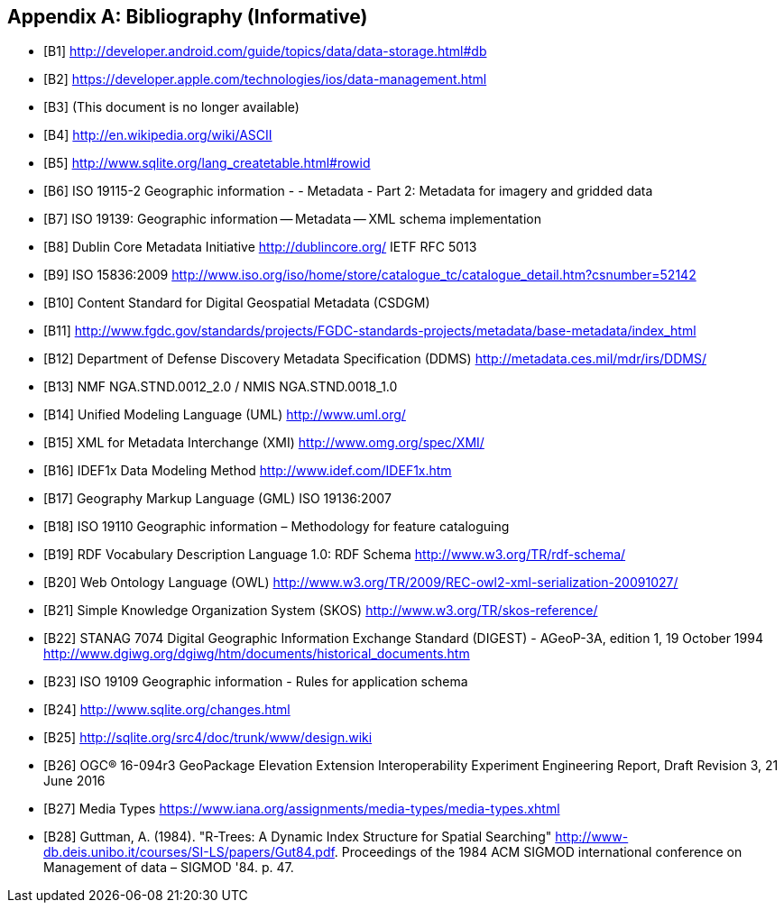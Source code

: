 [appendix]
== Bibliography (Informative)

[bibliography]
- [[[B1]]] http://developer.android.com/guide/topics/data/data-storage.html#db
- [[[B2]]] https://developer.apple.com/technologies/ios/data-management.html
- [[[B3]]] (This document is no longer available)
- [[[B4]]] http://en.wikipedia.org/wiki/ASCII
- [[[B5]]] http://www.sqlite.org/lang_createtable.html#rowid
- [[[B6]]] ISO 19115-2 Geographic information - - Metadata - Part 2: Metadata for imagery and gridded data
- [[[B7]]] ISO 19139: Geographic information -- Metadata -- XML schema implementation
- [[[B8]]] Dublin Core Metadata Initiative http://dublincore.org/  IETF RFC 5013
- [[[B9]]] ISO 15836:2009  http://www.iso.org/iso/home/store/catalogue_tc/catalogue_detail.htm?csnumber=52142
- [[[B10]]] Content Standard for Digital Geospatial Metadata (CSDGM)
- [[[B11]]] http://www.fgdc.gov/standards/projects/FGDC-standards-projects/metadata/base-metadata/index_html
- [[[B12]]] Department of Defense Discovery Metadata Specification (DDMS) http://metadata.ces.mil/mdr/irs/DDMS/
- [[[B13]]] NMF NGA.STND.0012_2.0 /  NMIS NGA.STND.0018_1.0
- [[[B14]]] Unified Modeling Language (UML) http://www.uml.org/
- [[[B15]]] XML for Metadata Interchange (XMI) http://www.omg.org/spec/XMI/
- [[[B16]]] IDEF1x Data Modeling Method http://www.idef.com/IDEF1x.htm
- [[[B17]]] Geography Markup Language (GML) ISO 19136:2007
- [[[B18]]] ISO 19110 Geographic information – Methodology for feature cataloguing
- [[[B19]]] RDF Vocabulary Description Language 1.0: RDF Schema  http://www.w3.org/TR/rdf-schema/
- [[[B20]]] Web Ontology Language (OWL) http://www.w3.org/TR/2009/REC-owl2-xml-serialization-20091027/
- [[[B21]]] Simple Knowledge Organization System (SKOS) http://www.w3.org/TR/skos-reference/
- [[[B22]]] STANAG 7074 Digital Geographic Information Exchange Standard (DIGEST) - AGeoP-3A, edition 1, 19 October 1994 http://www.dgiwg.org/dgiwg/htm/documents/historical_documents.htm
- [[[B23]]] ISO 19109 Geographic information - Rules for application schema
- [[[B24]]] http://www.sqlite.org/changes.html
- [[[B25]]] http://sqlite.org/src4/doc/trunk/www/design.wiki
- [[[B26]]] OGC® 16-094r3 GeoPackage Elevation Extension Interoperability Experiment Engineering Report, Draft Revision 3, 21 June 2016
- [[[B27]]] Media Types https://www.iana.org/assignments/media-types/media-types.xhtml
- [[[B28]]]  Guttman, A. (1984). "R-Trees: A Dynamic Index Structure for Spatial Searching" http://www-db.deis.unibo.it/courses/SI-LS/papers/Gut84.pdf. Proceedings of the 1984 ACM SIGMOD international conference on Management of data – SIGMOD '84. p. 47.
